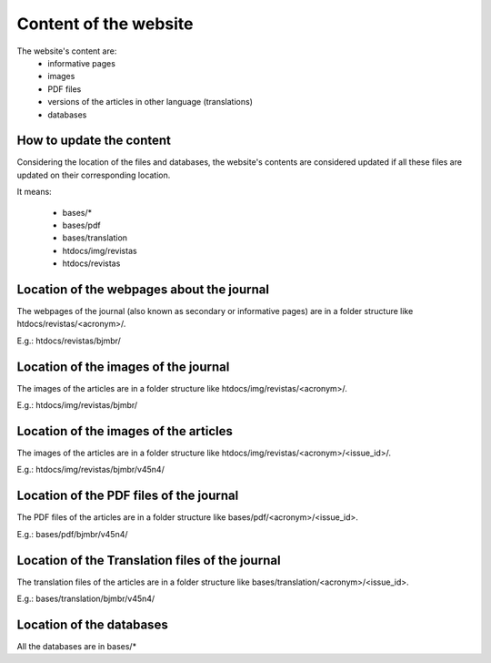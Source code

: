 ======================
Content of the website
======================

The website's content are:
    - informative pages
    - images
    - PDF files
    - versions of the articles in other language (translations)
    - databases


How to update the content
-------------------------

Considering the location of the files and databases, the website's contents are considered updated if all these files are updated on their corresponding location.

It means:

    - bases/*
    - bases/pdf
    - bases/translation
    - htdocs/img/revistas
    - htdocs/revistas


Location of the webpages about the journal
------------------------------------------

The webpages of the journal (also known as secondary or informative pages) are in a folder structure like htdocs/revistas/<acronym>/.

E.g.: htdocs/revistas/bjmbr/


Location of the images of the journal
-------------------------------------

The images of the articles are in a folder structure like htdocs/img/revistas/<acronym>/.

E.g.: htdocs/img/revistas/bjmbr/


Location of the images of the articles
--------------------------------------

The images of the articles are in a folder structure like htdocs/img/revistas/<acronym>/<issue_id>/.

E.g.: htdocs/img/revistas/bjmbr/v45n4/


Location of the PDF files of the journal
----------------------------------------

The PDF files of the articles are in a folder structure like bases/pdf/<acronym>/<issue_id>.

E.g.: bases/pdf/bjmbr/v45n4/


Location of the Translation files of the journal
------------------------------------------------

The translation files of the articles are in a folder structure like bases/translation/<acronym>/<issue_id>.

E.g.: bases/translation/bjmbr/v45n4/


Location of the databases
-------------------------

All the databases are in bases/*



